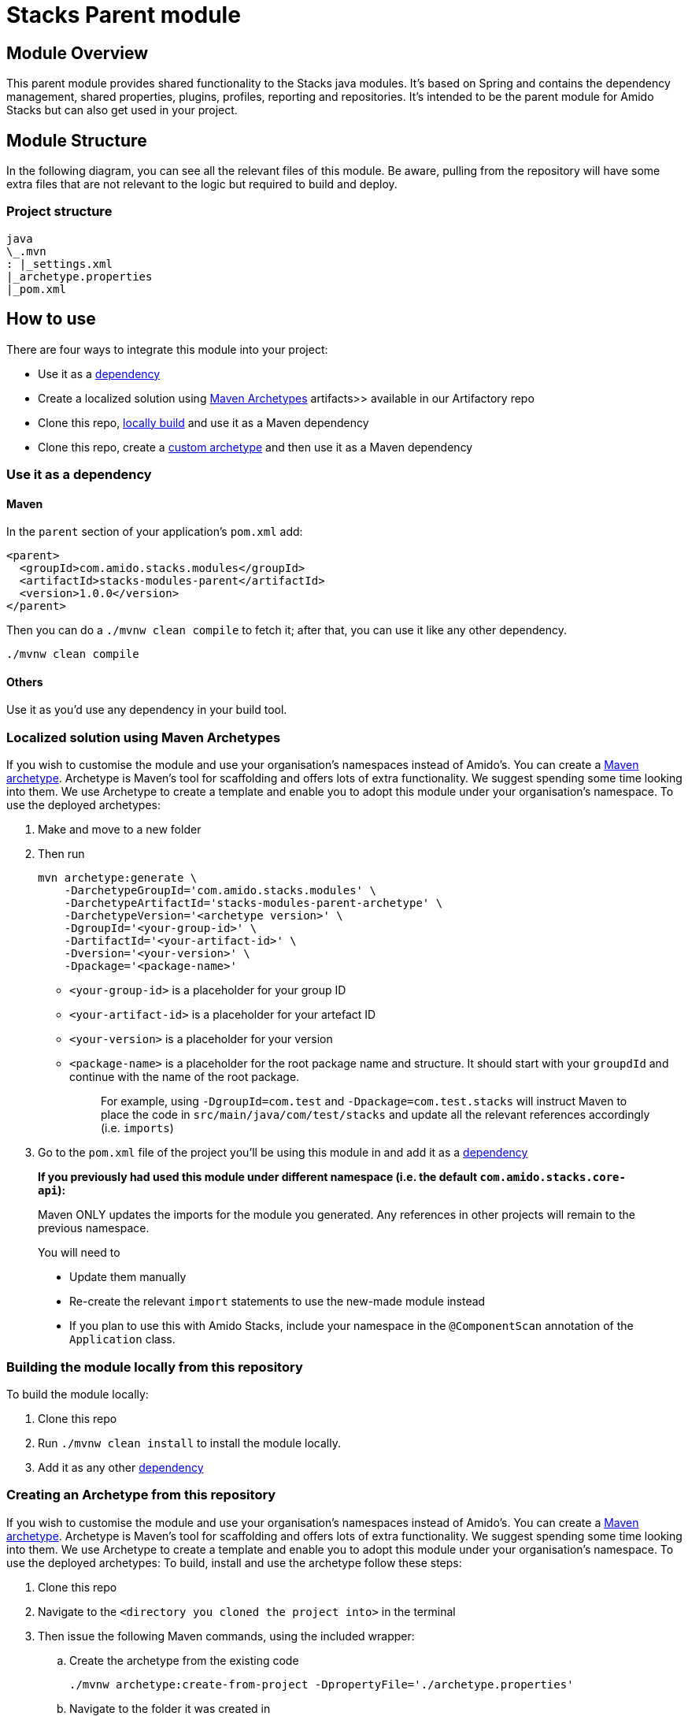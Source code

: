 = Stacks Parent module

== Module Overviewlink:#module-overview[​]

This parent module provides shared functionality to the Stacks java
modules. It's based on Spring and contains the dependency management,
shared properties, plugins, profiles, reporting and repositories. It's
intended to be the parent module for Amido Stacks but can also get used
in your project.

== Module Structurelink:#module-structure[​]

In the following diagram, you can see all the relevant files of this
module. Be aware, pulling from the repository will have some extra files
that are not relevant to the logic but required to build and deploy.

=== Project structurelink:#project-structure[​]

[source]
----
java
\_.mvn
: |_settings.xml
|_archetype.properties
|_pom.xml
----

== How to uselink:#how-to-use[​]

There are four ways to integrate this module into your project:

* Use it as a link:#use-it-as-a-dependency[dependency]
* Create a localized solution using
link:#maven-atypes[Maven Archetypes]
artifacts>> available in our Artifactory repo
* Clone this repo,
link:#locally-build[locally build]
and use it as a Maven dependency
* Clone this repo, create a
link:#custom-atypes[custom archetype] and
then use it as a Maven dependency

=== Use it as a dependency[[use-it-as-a-dependency]]

==== Mavenlink:#maven[​]

In the `+parent+` section of your application's `+pom.xml+` add:

[source,xml]
----
<parent>
  <groupId>com.amido.stacks.modules</groupId>
  <artifactId>stacks-modules-parent</artifactId>
  <version>1.0.0</version>
</parent>
----

Then you can do a `+./mvnw clean compile+` to fetch it; after that, you
can use it like any other dependency.

[source,shell]
----
./mvnw clean compile
----


==== Otherslink:#others[​]

Use it as you'd use any dependency in your build tool.

=== Localized solution using Maven Archetypes[[maven-atypes]]

If you wish to customise the module and use your organisation's
namespaces instead of Amido's. You can create a
https://maven.apache.org/archetype/index.html[Maven archetype].
Archetype is Maven's tool for scaffolding and offers lots of extra
functionality. We suggest spending some time looking into them. We use
Archetype to create a template and enable you to adopt this module under
your organisation's namespace. To use the deployed archetypes:

. Make and move to a new folder
. Then run
+
[source,shell]
----
mvn archetype:generate \
    -DarchetypeGroupId='com.amido.stacks.modules' \
    -DarchetypeArtifactId='stacks-modules-parent-archetype' \
    -DarchetypeVersion='<archetype version>' \
    -DgroupId='<your-group-id>' \
    -DartifactId='<your-artifact-id>' \
    -Dversion='<your-version>' \
    -Dpackage='<package-name>'
----

* `+<your-group-id>+` is a placeholder for your group ID
* `+<your-artifact-id>+` is a placeholder for your artefact ID
* `+<your-version>+` is a placeholder for your version
* `+<package-name>+` is a placeholder for the root package name and
structure. It should start with your `+groupdId+` and continue with the
name of the root package.
+
____
For example, using `+-DgroupId=com.test+` and
`+-Dpackage=com.test.stacks+` will instruct Maven to place the code in
`+src/main/java/com/test/stacks+` and update all the relevant references
accordingly (i.e. `+imports+`)
____
. Go to the `+pom.xml+` file of the project you'll be using this module
in and add it as a link:#use-it-as-a-dependency[dependency]

____
*If you previously had used this module under different namespace (i.e.
the default `+com.amido.stacks.core-api+`):*

Maven ONLY updates the imports for the module you generated. Any
references in other projects will remain to the previous namespace.

You will need to

* Update them manually
* Re-create the relevant `+import+` statements to use the new-made
module instead
* If you plan to use this with Amido Stacks, include your namespace in
the `+@ComponentScan+` annotation of the `+Application+` class.
____

=== Building the module locally from this repository[[locally-build]]

To build the module locally:

. Clone this repo
. Run `+./mvnw clean install+` to install the module locally.
. Add it as any other link:#use-it-as-a-dependency[dependency]

=== Creating an Archetype from this repository[[custom-atypes]]

If you wish to customise the module and use your organisation's
namespaces instead of Amido's. You can create a
https://maven.apache.org/archetype/index.html[Maven archetype].
Archetype is Maven's tool for scaffolding and offers lots of extra
functionality. We suggest spending some time looking into them. We use
Archetype to create a template and enable you to adopt this module under
your organisation's namespace. To use the deployed archetypes: To build,
install and use the archetype follow these steps:

. Clone this repo
. Navigate to the `+<directory you cloned the project into>+` in the
terminal
. Then issue the following Maven commands, using the included wrapper:
.. Create the archetype from the existing code
+
[source,prism-code,language-bash,codeBlock_rtdJ,thin-scrollbar]
----
./mvnw archetype:create-from-project -DpropertyFile='./archetype.properties'
----

.. Navigate to the folder it was created in
+
[source,prism-code,language-bash,codeBlock_rtdJ,thin-scrollbar]
----
cd target/generated-sources/archetype
----

.. Install the archetype locally
+
[source,prism-code,language-bash,codeBlock_rtdJ,thin-scrollbar]
----
..\..\..\mvnw install
----

. Make and navigate to a directory in which you'd like to create the
localized project, ideally outside this project's root folder
. To create the project, use the command below:
+
[source,prism-code,language-bash,codeBlock_rtdJ,thin-scrollbar]
----
<path-to-mvn-executable>/mvnw archetype:generate \
    -DarchetypeGroupId='com.amido' \
    -DarchetypeArtifactId='stacks-modules-parent-archetype' \
    -DarchetypeVersion='<VERSION>' \
    -DgroupId='<your-group-id>' \
    -DartifactId='<your-artifact-id>' \
    -Dversion='<your-version>' \
    -Dpackage='<package-name>'`
----

.. `+<your-group-id>+` is a placeholder for your group ID
.. `+<your-artifact-id>+` is a placeholder for your artefact ID
.. `+<your-version>+` is a placeholder for your version
.. `+<package-name>+` is a placeholder for the root package name and
structure. It should start with your `+groupdId+` and continue with the
name of the root package.
+
____
For example, using `+-DgroupId=com.test+` and
`+-Dpackage=com.test.stacks+` will instruct Maven to place the code in
`+src/main/java/com/test/stacks+` and update all the relevant references
accordingly (i.e. `+imports+`)
____
. Go to the `+pom.xml+` file of the project you'll be using this module
in and add it as a link:#use-it-as-a-dependency[dependency]

____
*If you previously had used this module under different namespace (i.e.
the default `+com.amido.stacks.core-api+`):*

Maven ONLY updates the imports for the module you generated. Any
references in other projects will remain to the previous namespace.

You will need to

* Update them manually
* Re-create the relevant `+import+` statements to use the new-made
module instead
* If you plan to use this with Amido Stacks, include your namespace in
the `+@ComponentScan+` annotation of the `+Application+` class.
____

== Accessing Sonatype OSSRHlink:#accessing-sonatype-ossrh[​]

Our artefacts and archetypes get hosted on Sonatype OSSRH then to maven
central . to access artifact from OSSRH before it get published to maven
central update `+pom.xml+`:

[source,xml]
----
<repositories>
  <repository>
    <snapshots/>
    <id>snapshots</id>
    <name>default-maven-virtual</name>
    <url>https://s01.oss.sonatype.org/content/repositories/snapshots/</url>
  </repository>
  <repository>
    <releases>
      <enabled>true</enabled>
    </releases>
    <id>releases</id>
    <name>default-maven-staging</name>
    <url>https://s01.oss.sonatype.org/content/repositories/releases/</url>
  </repository>
</repositories>
----

Alternatively, you can also add this configuration as a profile in your
Maven's `+settings.xml+` file in the `+.m2+` folder in your home
directory (any OS):

[source,xml]
----
<profiles>
  <profile>
    <repositories>
      <repository>
        <snapshots/>
        <id>snapshots</id>
        <name>default-maven-virtual</name>
        <url>https://s01.oss.sonatype.org/content/repositories/snapshots/</url>
      </repository>
      <repository>
        <releases>
          <enabled>true</enabled>
        </releases>
        <id>releases</id>
        <name>default-maven-staging</name>
        <url>https://s01.oss.sonatype.org/content/repositories/releases/</url>
      </repository>
    </repositories>
    <id>nexus</id>
  </profile>
</profiles>

<activeProfiles>
<activeProfile>nexus</activeProfile>
</activeProfiles>
----